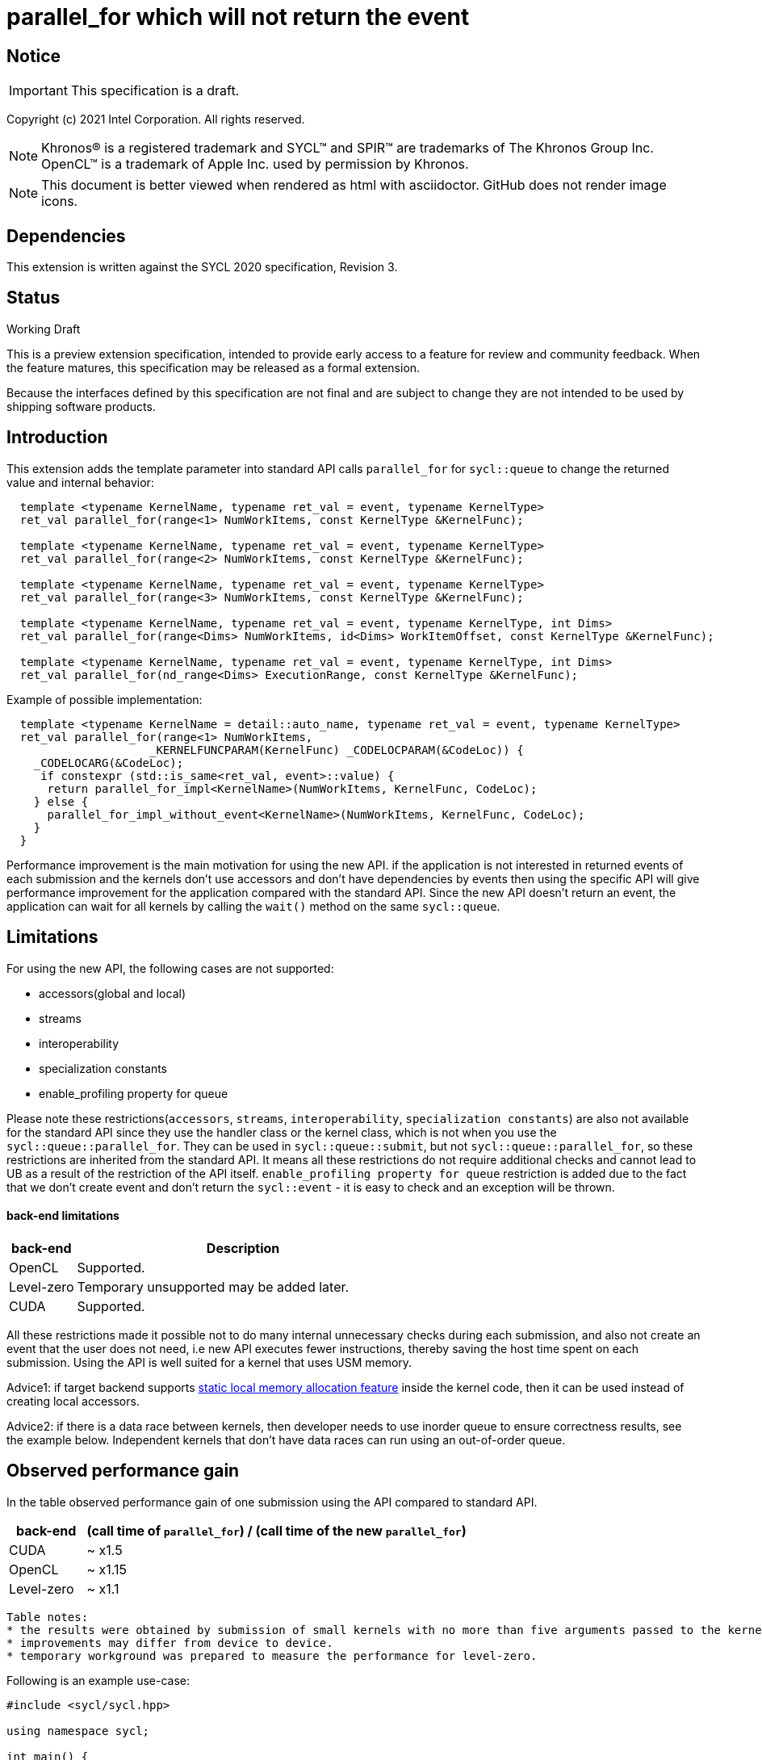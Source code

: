 = parallel_for which will not return the event

:source-highlighter: coderay
:coderay-linenums-mode: table

// This section needs to be after the document title.
:doctype: book
:toc2:
:toc: left
:encoding: utf-8
:lang: en

:blank: pass:[ +]

// Set the default source code type in this document to C++,
// for syntax highlighting purposes.  This is needed because
// docbook uses c++ and html5 uses cpp.
:language: {basebackend@docbook:c++:cpp}

// This is necessary for asciidoc, but not for asciidoctor
:cpp: C++

== Notice

IMPORTANT: This specification is a draft.

Copyright (c) 2021 Intel Corporation. All rights reserved.

NOTE: Khronos(R) is a registered trademark and SYCL(TM) and SPIR(TM) are
trademarks of The Khronos Group Inc.  OpenCL(TM) is a trademark of Apple Inc.
used by permission by Khronos.

NOTE: This document is better viewed when rendered as html with asciidoctor.
GitHub does not render image icons.

== Dependencies

This extension is written against the SYCL 2020 specification, Revision 3.

== Status

Working Draft

This is a preview extension specification, intended to provide early access to
a feature for review and community feedback. When the feature matures, this
specification may be released as a formal extension.

Because the interfaces defined by this specification are not final and are
subject to change they are not intended to be used by shipping software
products.

== Introduction

This extension adds the template parameter into standard API calls `parallel_for` for `sycl::queue` to change the returned value and internal behavior:
[source,c++]
----
  template <typename KernelName, typename ret_val = event, typename KernelType>
  ret_val parallel_for(range<1> NumWorkItems, const KernelType &KernelFunc);

  template <typename KernelName, typename ret_val = event, typename KernelType>
  ret_val parallel_for(range<2> NumWorkItems, const KernelType &KernelFunc);

  template <typename KernelName, typename ret_val = event, typename KernelType>
  ret_val parallel_for(range<3> NumWorkItems, const KernelType &KernelFunc);

  template <typename KernelName, typename ret_val = event, typename KernelType, int Dims>
  ret_val parallel_for(range<Dims> NumWorkItems, id<Dims> WorkItemOffset, const KernelType &KernelFunc);

  template <typename KernelName, typename ret_val = event, typename KernelType, int Dims>
  ret_val parallel_for(nd_range<Dims> ExecutionRange, const KernelType &KernelFunc);
----

Example of possible implementation:
[source,c++]
----
  template <typename KernelName = detail::auto_name, typename ret_val = event, typename KernelType>
  ret_val parallel_for(range<1> NumWorkItems,
                     _KERNELFUNCPARAM(KernelFunc) _CODELOCPARAM(&CodeLoc)) {
    _CODELOCARG(&CodeLoc);
     if constexpr (std::is_same<ret_val, event>::value) {
      return parallel_for_impl<KernelName>(NumWorkItems, KernelFunc, CodeLoc);
    } else {
      parallel_for_impl_without_event<KernelName>(NumWorkItems, KernelFunc, CodeLoc);
    }
  }
----

Performance improvement is the main motivation for using the new API.
if the application is not interested in returned events of each submission
and the kernels don't use accessors and don't have dependencies by events
then using the specific API will give performance improvement for
the application compared with the standard API. Since the new API
doesn't return an event, the application can wait for all kernels
by calling the `wait()` method on the same `sycl::queue`.

== Limitations

For using the new API, the following cases are not supported:

- accessors(global and local)

- streams

- interoperability

- specialization constants

- enable_profiling property for queue

Please note these restrictions(`accessors`, `streams`, `interoperability`, `specialization constants`) are also not available for the standard API since they use the handler class or the kernel class, which is not when you use the `sycl::queue::parallel_for`. They can be used in `sycl::queue::submit`, but not `sycl::queue::parallel_for`, so these restrictions are inherited from the standard API. It means all these restrictions do not require additional checks and cannot lead to UB as a result of the restriction of the API itself.
`enable_profiling property for queue` restriction is added due to the fact that we don't create event and don't return the `sycl::event` - it is easy to check and an exception will be thrown.

#### back-end limitations
[%header,cols="1,5"]
|===
|back-end   |Description
|OpenCL     | Supported.
|Level-zero | Temporary unsupported may be added later.
|CUDA       | Supported.
|===

All these restrictions made it possible not to do many internal unnecessary checks
during each submission, and also not create an event that the user does not need,
i.e new API executes fewer instructions, thereby saving the host time spent on each submission.
Using the API is well suited for a kernel that uses USM memory.

Advice1: if target backend supports https://github.com/intel/llvm/blob/sycl/sycl/doc/extensions/LocalMemory/SYCL_INTEL_local_memory.asciidoc[static local memory allocation feature] inside the kernel code, then it can be used instead of creating local accessors.

Advice2:
if there is a data race between kernels, then developer needs to use inorder queue to ensure correctness results, see the example below. Independent kernels that don't have data races can run using an out-of-order queue.

==  Observed performance gain
In the table observed performance gain of one submission using the API compared to standard API.

[%header,cols="1,5"]
|===
|back-end   | (call time of `parallel_for`) / (call time of the new `parallel_for`)
|CUDA       | ~ x1.5
|OpenCL     | ~ x1.15
|Level-zero | ~ x1.1
|===

----
Table notes:
* the results were obtained by submission of small kernels with no more than five arguments passed to the kernel
* improvements may differ from device to device.
* temporary workground was prepared to measure the performance for level-zero.
----

Following is an example use-case:

[source,c++]
----
#include <sycl/sycl.hpp>

using namespace sycl;

int main() {
  const size_t buffer_size = 10;
  sycl::nd_range<1> range(buffer_size, 1);
  std::vector<int> values(buffer_size, 0.0f);

  queue Q(sycl::property::queue::in_order{}); // in_order queue should be used in cases when kernels have data races as in this example.
  int *dev_values = sycl::malloc_device<int>(values.size(), Q);
  Q.memcpy(dev_values, values.data(), values.size() * sizeof(int)).wait();


  Q.parallel_for<kernel_name1, void>(range, [=](sycl::nd_item<1> item) {
    do_smth1(); // it uses "dev_values"
  });

  Q.parallel_for<kernel_name2, void>(range, [=](sycl::nd_item<1> item) {
    do_smth2(); // it uses "dev_values"
  });

  Q.parallel_for<kernel_name3, void>(range, [=](sycl::nd_item<1> item) {
    auto& ref = *sycl::group_local_memory_for_overwrite<uint32_t[buffer_size]>(item.get_group());
    do_smth3(ref); // it uses "dev_values"
  });

  Q.wait();

  Q.memcpy(values.data(), dev_values, values.size() * sizeof(int)).wait();
  sycl::free(dev_values, Q);

  return 0;
}
----

== Version

Built On: {docdate} +
Revision: 1

== Issues

None.

== Revision History

[cols="5,15,15,70"]
[grid="rows"]
[options="header"]
|========================================
|Rev|Date|Author|Changes
|1|2021-08-05|Alexander Flegontov |*Initial public working draft*
|2|2021-08-13|Alexander Flegontov |*info about restrictions and implementation via an additional template parameter in the standard API*
|========================================

//************************************************************************
//Other formatting suggestions:
//
//* Use *bold* text for host APIs, or [source] syntax highlighting.
//* Use +mono+ text for device APIs, or [source] syntax highlighting.
//* Use +mono+ text for extension names, types, or enum values.
//* Use _italics_ for parameters.
//************************************************************************
